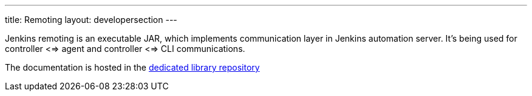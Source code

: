---
title: Remoting
layout: developersection
---

Jenkins remoting is an executable JAR, which implements communication layer in Jenkins automation server. It's being used for controller <=> agent and controller <=> CLI communications.

The documentation is hosted in the https://github.com/jenkinsci/remoting/blob/master/README.md[dedicated library repository]